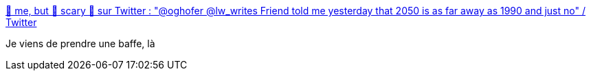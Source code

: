 :jbake-type: post
:jbake-status: published
:jbake-title: 🦄 me, but 🌈 scary 🏴󠁧󠁢󠁳󠁣󠁴󠁿 sur Twitter : "@oghofer @lw_writes Friend told me yesterday that 2050 is as far away as 1990 and just no" / Twitter
:jbake-tags: citation,temps,age,_mois_oct.,_année_2020
:jbake-date: 2020-10-18
:jbake-depth: ../
:jbake-uri: shaarli/1603045987000.adoc
:jbake-source: https://nicolas-delsaux.hd.free.fr/Shaarli?searchterm=https%3A%2F%2Ftwitter.com%2FWriterRaptor%2Fstatus%2F1317795565548306433&searchtags=citation+temps+age+_mois_oct.+_ann%C3%A9e_2020
:jbake-style: shaarli

https://twitter.com/WriterRaptor/status/1317795565548306433[🦄 me, but 🌈 scary 🏴󠁧󠁢󠁳󠁣󠁴󠁿 sur Twitter : "@oghofer @lw_writes Friend told me yesterday that 2050 is as far away as 1990 and just no" / Twitter]

Je viens de prendre une baffe, là
